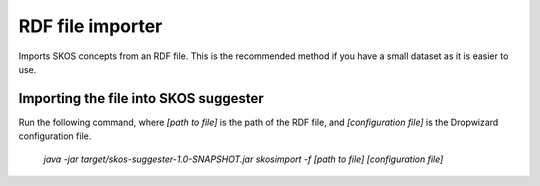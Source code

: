 RDF file importer
=================

Imports SKOS concepts from an RDF file. This is the recommended method if you have a small
dataset as it is easier to use.

Importing the file into SKOS suggester
--------------------------------------

Run the following command, where `[path to file]` is the path of the RDF file,
and `[configuration file]` is the Dropwizard configuration file.

    `java -jar target/skos-suggester-1.0-SNAPSHOT.jar skosimport -f [path to file] [configuration file]`
